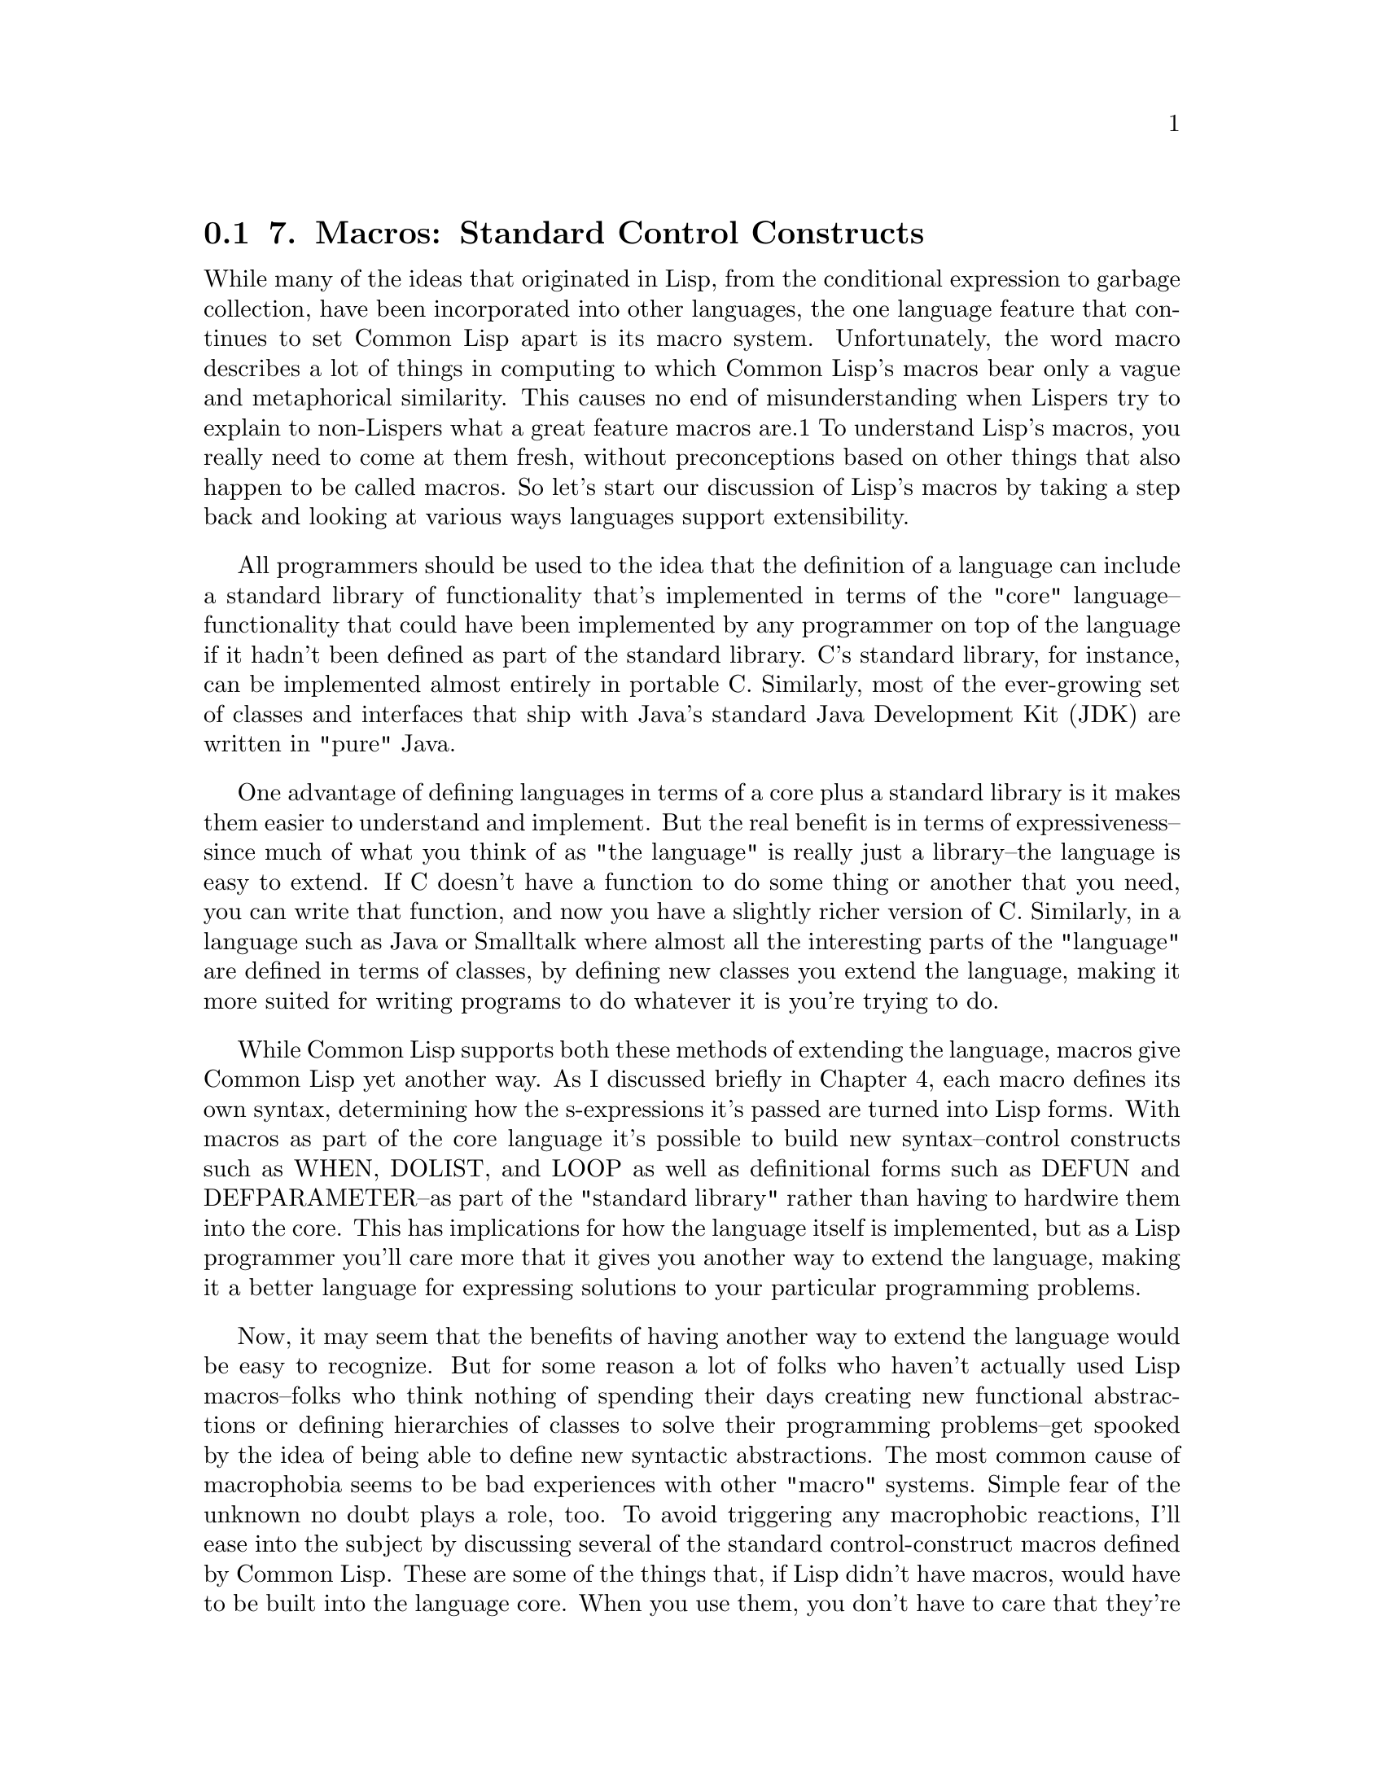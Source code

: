 @node    Chapter 7, Chapter 8, Chapter 6, Top
@section 7. Macros: Standard Control Constructs

While many of the ideas that originated in Lisp, from the conditional expression to garbage collection, have been incorporated into other languages, the one language feature that continues to set Common Lisp apart is its macro system. Unfortunately, the word macro describes a lot of things in computing to which Common Lisp's macros bear only a vague and metaphorical similarity. This causes no end of misunderstanding when Lispers try to explain to non-Lispers what a great feature macros are.1 To understand Lisp's macros, you really need to come at them fresh, without preconceptions based on other things that also happen to be called macros. So let's start our discussion of Lisp's macros by taking a step back and looking at various ways languages support extensibility.

All programmers should be used to the idea that the definition of a language can include a standard library of functionality that's implemented in terms of the "core" language--functionality that could have been implemented by any programmer on top of the language if it hadn't been defined as part of the standard library. C's standard library, for instance, can be implemented almost entirely in portable C. Similarly, most of the ever-growing set of classes and interfaces that ship with Java's standard Java Development Kit (JDK) are written in "pure" Java.

One advantage of defining languages in terms of a core plus a standard library is it makes them easier to understand and implement. But the real benefit is in terms of expressiveness--since much of what you think of as "the language" is really just a library--the language is easy to extend. If C doesn't have a function to do some thing or another that you need, you can write that function, and now you have a slightly richer version of C. Similarly, in a language such as Java or Smalltalk where almost all the interesting parts of the "language" are defined in terms of classes, by defining new classes you extend the language, making it more suited for writing programs to do whatever it is you're trying to do.

While Common Lisp supports both these methods of extending the language, macros give Common Lisp yet another way. As I discussed briefly in Chapter 4, each macro defines its own syntax, determining how the s-expressions it's passed are turned into Lisp forms. With macros as part of the core language it's possible to build new syntax--control constructs such as WHEN, DOLIST, and LOOP as well as definitional forms such as DEFUN and DEFPARAMETER--as part of the "standard library" rather than having to hardwire them into the core. This has implications for how the language itself is implemented, but as a Lisp programmer you'll care more that it gives you another way to extend the language, making it a better language for expressing solutions to your particular programming problems.

Now, it may seem that the benefits of having another way to extend the language would be easy to recognize. But for some reason a lot of folks who haven't actually used Lisp macros--folks who think nothing of spending their days creating new functional abstractions or defining hierarchies of classes to solve their programming problems--get spooked by the idea of being able to define new syntactic abstractions. The most common cause of macrophobia seems to be bad experiences with other "macro" systems. Simple fear of the unknown no doubt plays a role, too. To avoid triggering any macrophobic reactions, I'll ease into the subject by discussing several of the standard control-construct macros defined by Common Lisp. These are some of the things that, if Lisp didn't have macros, would have to be built into the language core. When you use them, you don't have to care that they're implemented as macros, but they provide a good example of some of the things you can do with macros.2 In the next chapter, I'll show you how you can define your own macros.

@menu
* 7-1::              WHEN and UNLESS
* 7-2::              COND
* 7-3::              AND, OR, and NOT
* 7-4::              Looping
* 7-5::              DOLIST and DOTIMES
* 7-6::              DO
* 7-7::              The Mighty LOOP
@end menu

@node	7-1, 7-2, Chapter 7, Chapter 7
@section WHEN and UNLESS

As you've already seen, the most basic form of conditional execution--if x, do y; otherwise do z--is provided by the IF special operator, which has this basic form:

(if condition then-form [else-form])
The condition is evaluated and, if its value is non-NIL, the then-form is evaluated and the resulting value returned. Otherwise, the else-form, if any, is evaluated and its value returned. If condition is NIL and there's no else-form, then the IF returns NIL.

(if (> 2 3) "Yup" "Nope") ==> "Nope"
(if (> 2 3) "Yup")        ==> NIL
(if (> 3 2) "Yup" "Nope") ==> "Yup"
However, IF isn't actually such a great syntactic construct because the then-form and else-form are each restricted to being a single Lisp form. This means if you want to perform a sequence of actions in either clause, you need to wrap them in some other syntax. For instance, suppose in the middle of a spam-filtering program you wanted to both file a message as spam and update the spam database when a message is spam. You can't write this:

(if (spam-p current-message)
    (file-in-spam-folder current-message)
    (update-spam-database current-message))
because the call to update-spam-database will be treated as the else clause, not as part of the then clause. Another special operator, PROGN, executes any number of forms in order and returns the value of the last form. So you could get the desired behavior by writing the following:

(if (spam-p current-message)
    (progn
      (file-in-spam-folder current-message)
      (update-spam-database current-message)))
That's not too horrible. But given the number of times you'll likely have to use this idiom, it's not hard to imagine that you'd get tired of it after a while. "Why," you might ask yourself, "doesn't Lisp provide a way to say what I really want, namely, 'When x is true, do this, that, and the other thing'?" In other words, after a while you'd notice the pattern of an IF plus a PROGN and wish for a way to abstract away the details rather than writing them out every time.

This is exactly what macros provide. In this case, Common Lisp comes with a standard macro, WHEN, which lets you write this:

(when (spam-p current-message)
  (file-in-spam-folder current-message)
  (update-spam-database current-message))
But if it wasn't built into the standard library, you could define WHEN yourself with a macro such as this, using the backquote notation I discussed in Chapter 3:3

(defmacro when (condition &rest body)
  `(if ,condition (progn ,@@body)))
A counterpart to the WHEN macro is UNLESS, which reverses the condition, evaluating its body forms only if the condition is false. In other words:

(defmacro unless (condition &rest body)
  `(if (not ,condition) (progn ,@@body)))
Admittedly, these are pretty trivial macros. There's no deep black magic here; they just abstract away a few language-level bookkeeping details, allowing you to express your true intent a bit more clearly. But their very triviality makes an important point: because the macro system is built right into the language, you can write trivial macros like WHEN and UNLESS that give you small but real gains in clarity that are then multiplied by the thousands of times you use them. In Chapters 24, 26, and 31 you'll see how macros can also be used on a larger scale, creating whole domain-specific embedded languages. But first let's finish our discussion of the standard control-construct macros.


@node	7-2, 7-3, 7-1, Chapter 7
@section COND

Another time raw IF expressions can get ugly is when you have a multibranch conditional: if a do x, else if b do y; else do z. There's no logical problem writing such a chain of conditional expressions with just IF, but it's not pretty.

(if a
    (do-x)
    (if b
       (do-y)
       (do-z)))
And it would be even worse if you needed to include multiple forms in the then clauses, requiring PROGNs. So, not surprisingly, Common Lisp provides a macro for expressing multibranch conditionals: COND. This is the basic skeleton:

(cond
  (test-1 form*)
      .
      .
      .
  (test-N form*))
Each element of the body represents one branch of the conditional and consists of a list containing a condition form and zero or more forms to be evaluated if that branch is chosen. The conditions are evaluated in the order the branches appear in the body until one of them evaluates to true. At that point, the remaining forms in that branch are evaluated, and the value of the last form in the branch is returned as the value of the COND as a whole. If the branch contains no forms after the condition, the value of the condition is returned instead. By convention, the branch representing the final else clause in an if/else-if chain is written with a condition of T. Any non-NIL value will work, but a T serves as a useful landmark when reading the code. Thus, you can write the previous nested IF expression using COND like this:

(cond (a (do-x))
      (b (do-y))
      (t (do-z)))


@node	7-3, 7-4, 7-2, Chapter 7
@section AND, OR, and NOT

When writing the conditions in IF, WHEN, UNLESS, and COND forms, three operators that will come in handy are the boolean logic operators, AND, OR, and NOT.

NOT is a function so strictly speaking doesn't belong in this chapter, but it's closely tied to AND and OR. It takes a single argument and inverts its truth value, returning T if the argument is NIL and NIL otherwise.

AND and OR, however, are macros. They implement logical conjunction and disjunction of any number of subforms and are defined as macros so they can short-circuit. That is, they evaluate only as many of their subforms--in left-to-right order--as necessary to determine the overall truth value. Thus, AND stops and returns NIL as soon as one of its subforms evaluates to NIL. If all the subforms evaluate to non-NIL, it returns the value of the last subform. OR, on the other hand, stops as soon as one of its subforms evaluates to non-NIL and returns the resulting value. If none of the subforms evaluate to true, OR returns NIL. Here are some examples:

(not nil)             ==> T
(not (= 1 1))         ==> NIL
(and (= 1 2) (= 3 3)) ==> NIL
(or (= 1 2) (= 3 3))  ==> T


@node	7-4, 7-5, 7-3, Chapter 7
@section Looping

Control constructs are the other main kind of looping constructs. Common Lisp's looping facilities are--in addition to being quite powerful and flexible--an interesting lesson in the have-your-cake-and-eat-it-too style of programming that macros provide.

As it turns out, none of Lisp's 25 special operators directly support structured looping. All of Lisp's looping control constructs are macros built on top of a pair of special operators that provide a primitive goto facility.4 Like many good abstractions, syntactic or otherwise, Lisp's looping macros are built as a set of layered abstractions starting from the base provided by those two special operators.

At the bottom (leaving aside the special operators) is a very general looping construct, DO. While very powerful, DO suffers, as do many general-purpose abstractions, from being overkill for simple situations. So Lisp also provides two other macros, DOLIST and DOTIMES, that are less flexible than DO but provide convenient support for the common cases of looping over the elements of a list and counting loops. While an implementation can implement these macros however it wants, they're typically implemented as macros that expand into an equivalent DO loop. Thus, DO provides a basic structured looping construct on top of the underlying primitives provided by Common Lisp's special operators, and DOLIST and DOTIMES provide two easier-to-use, if less general, constructs. And, as you'll see in the next chapter, you can build your own looping constructs on top of DO for situations where DOLIST and DOTIMES don't meet your needs.

Finally, the LOOP macro provides a full-blown mini-language for expressing looping constructs in a non-Lispy, English-like (or at least Algol-like) language. Some Lisp hackers love LOOP; others hate it. LOOP's fans like it because it provides a concise way to express certain commonly needed looping constructs. Its detractors dislike it because it's not Lispy enough. But whichever side one comes down on, it's a remarkable example of the power of macros to add new constructs to the language.

@node	7-5, 7-6, 7-4, Chapter 7
@section DOLIST and DOTIMES

I'll start with the easy-to-use DOLIST and DOTIMES macros.

DOLIST loops across the items of a list, executing the loop body with a variable holding the successive items of the list.5 This is the basic skeleton (leaving out some of the more esoteric options):

(dolist (var list-form)
  body-form*)
When the loop starts, the list-form is evaluated once to produce a list. Then the body of the loop is evaluated once for each item in the list with the variable var holding the value of the item. For instance:

CL-USER> (dolist (x '(1 2 3)) (print x))
1
2
3
NIL
Used this way, the DOLIST form as a whole evaluates to NIL.

If you want to break out of a DOLIST loop before the end of the list, you can use RETURN.

CL-USER> (dolist (x '(1 2 3)) (print x) (if (evenp x) (return)))
1
2
NIL
DOTIMES is the high-level looping construct for counting loops. The basic template is much the same as DOLIST's.

(dotimes (var count-form)
  body-form*)
The count-form must evaluate to an integer. Each time through the loop var holds successive integers from 0 to one less than that number. For instance:

CL-USER> (dotimes (i 4) (print i))
0
1
2
3
NIL
As with DOLIST, you can use RETURN to break out of the loop early.

Because the body of both DOLIST and DOTIMES loops can contain any kind of expressions, you can also nest loops. For example, to print out the times tables from 1 × 1 = 1 to 20 × 20 = 400, you can write this pair of nested DOTIMES loops:

(dotimes (x 20)
  (dotimes (y 20)
    (format t "~3d " (* (1+ x) (1+ y))))
  (format t "~%"))


@node	7-6, 7-7, 7-5, Chapter 7
@section DO

While DOLIST and DOTIMES are convenient and easy to use, they aren't flexible enough to use for all loops. For instance, what if you want to step multiple variables in parallel? Or use an arbitrary expression to test for the end of the loop? If neither DOLIST nor DOTIMES meet your needs, you still have access to the more general DO loop.

Where DOLIST and DOTIMES provide only one loop variable, DO lets you bind any number of variables and gives you complete control over how they change on each step through the loop. You also get to define the test that determines when to end the loop and can provide a form to evaluate at the end of the loop to generate a return value for the DO expression as a whole. The basic template looks like this:

(do (variable-definition*)
    (end-test-form result-form*)
  statement*)
Each variable-definition introduces a variable that will be in scope in the body of the loop. The full form of a single variable definition is a list containing three elements.

(var init-form step-form)
The init-form will be evaluated at the beginning of the loop and the resulting values bound to the variable var. Before each subsequent iteration of the loop, the step-form will be evaluated and the new value assigned to var. The step-form is optional; if it's left out, the variable will keep its value from iteration to iteration unless you explicitly assign it a new value in the loop body. As with the variable definitions in a LET, if the init-form is left out, the variable is bound to NIL. Also as with LET, you can use a plain variable name as shorthand for a list containing just the name.

At the beginning of each iteration, after all the loop variables have been given their new values, the end-test-form is evaluated. As long as it evaluates to NIL, the iteration proceeds, evaluating the statements in order.

When the end-test-form evaluates to true, the result-forms are evaluated, and the value of the last result form is returned as the value of the DO expression.

At each step of the iteration the step forms for all the variables are evaluated before assigning any of the values to the variables. This means you can refer to any of the other loop variables in the step forms.6 That is, in a loop like this:

(do ((n 0 (1+ n))
     (cur 0 next)
     (next 1 (+ cur next)))
    ((= 10 n) cur))
the step forms (1+ n), next, and (+ cur next) are all evaluated using the old values of n, cur, and next. Only after all the step forms have been evaluated are the variables given their new values. (Mathematically inclined readers may notice that this is a particularly efficient way of computing the eleventh Fibonacci number.)

This example also illustrates another characteristic of DO--because you can step multiple variables, you often don't need a body at all. Other times, you may leave out the result form, particularly if you're just using the loop as a control construct. This flexibility, however, is the reason that DO expressions can be a bit cryptic. Where exactly do all the parentheses go? The best way to understand a DO expression is to keep in mind the basic template.

(do (variable-definition*)
    (end-test-form result-form*)
  statement*)
The six parentheses in that template are the only ones required by the DO itself. You need one pair to enclose the variable declarations, one pair to enclose the end test and result forms, and one pair to enclose the whole expression. Other forms within the DO may require their own parentheses--variable definitions are usually lists, for instance. And the test form is often a function call. But the skeleton of a DO loop will always be the same. Here are some example DO loops with the skeleton in bold:

(do ((i 0 (1+ i)))
    ((>= i 4))
  (print i))
Notice that the result form has been omitted. This is, however, not a particularly idiomatic use of DO, as this loop is much more simply written using DOTIMES.7

(dotimes (i 4) (print i))
As another example, here's the bodiless Fibonacci-computing loop:

(do ((n 0 (1+ n))
     (cur 0 next)
     (next 1 (+ cur next)))
    ((= 10 n) cur))
Finally, the next loop demonstrates a DO loop that binds no variables. It loops while the current time is less than the value of a global variable, printing "Waiting" once a minute. Note that even with no loop variables, you still need the empty variables list.

(do ()
    ((> (get-universal-time) *some-future-date*))
  (format t "Waiting~%")
  (sleep 60))


@node	7-7, Chapter 8, 7-6, Chapter 7
@section The Mighty LOOP

For the simple cases you have DOLIST and DOTIMES. And if they don't suit your needs, you can fall back on the completely general DO. What more could you want?

Well, it turns out a handful of looping idioms come up over and over again, such as looping over various data structures: lists, vectors, hash tables, and packages. Or accumulating values in various ways while looping: collecting, counting, summing, minimizing, or maximizing. If you need a loop to do one of these things (or several at the same time), the LOOP macro may give you an easier way to express it.

The LOOP macro actually comes in two flavors--simple and extended. The simple version is as simple as can be--an infinite loop that doesn't bind any variables. The skeleton looks like this:

(loop
  body-form*)
The forms in body are evaluated each time through the loop, which will iterate forever unless you use RETURN to break out. For example, you could write the previous DO loop with a simple LOOP.

(loop
  (when (> (get-universal-time) *some-future-date*)
    (return))
  (format t "Waiting~%")
  (sleep 60))
The extended LOOP is quite a different beast. It's distinguished by the use of certain loop keywords that implement a special-purpose language for expressing looping idioms. It's worth noting that not all Lispers love the extended LOOP language. At least one of Common Lisp's original designers hated it. LOOP's detractors complain that its syntax is totally un-Lispy (in other words, not enough parentheses). LOOP's fans counter that that's the point: complicated looping constructs are hard enough to understand without wrapping them up in DO's cryptic syntax. It's better, they say, to have a slightly more verbose syntax that gives you some clues what the heck is going on.

For instance, here's an idiomatic DO loop that collects the numbers from 1 to 10 into a list:

(do ((nums nil) (i 1 (1+ i)))
    ((> i 10) (nreverse nums))
  (push i nums)) ==> (1 2 3 4 5 6 7 8 9 10)
A seasoned Lisper won't have any trouble understanding that code--it's just a matter of understanding the basic form of a DO loop and recognizing the PUSH/NREVERSE idiom for building up a list. But it's not exactly transparent. The LOOP version, on the other hand, is almost understandable as an English sentence.

(loop for i from 1 to 10 collecting i) ==> (1 2 3 4 5 6 7 8 9 10)
The following are some more examples of simple uses of LOOP. This sums the first ten squares:

(loop for x from 1 to 10 summing (expt x 2)) ==> 385
This counts the number of vowels in a string:

(loop for x across "the quick brown fox jumps over the lazy dog"
      counting (find x "aeiou")) ==> 11
This computes the eleventh Fibonacci number, similar to the DO loop used earlier:

(loop for i below 10
      and a = 0 then b
      and b = 1 then (+ b a)
      finally (return  a))
The symbols across, and, below, collecting, counting, finally, for, from, summing, then, and to are some of the loop keywords whose presence identifies these as instances of the extended LOOP. 8

I'll save the details of LOOP for Chapter 22, but it's worth noting here as another example of the way macros can be used to extend the base language. While LOOP provides its own language for expressing looping constructs, it doesn't cut you off from the rest of Lisp. The loop keywords are parsed according to loop's grammar, but the rest of the code in a LOOP is regular Lisp code.

And it's worth pointing out one more time that while the LOOP macro is quite a bit more complicated than macros such as WHEN or UNLESS, it is just another macro. If it hadn't been included in the standard library, you could implement it yourself or get a third-party library that does.

With that I'll conclude our tour of the basic control-construct macros. Now you're ready to take a closer look at how to define your own macros.
